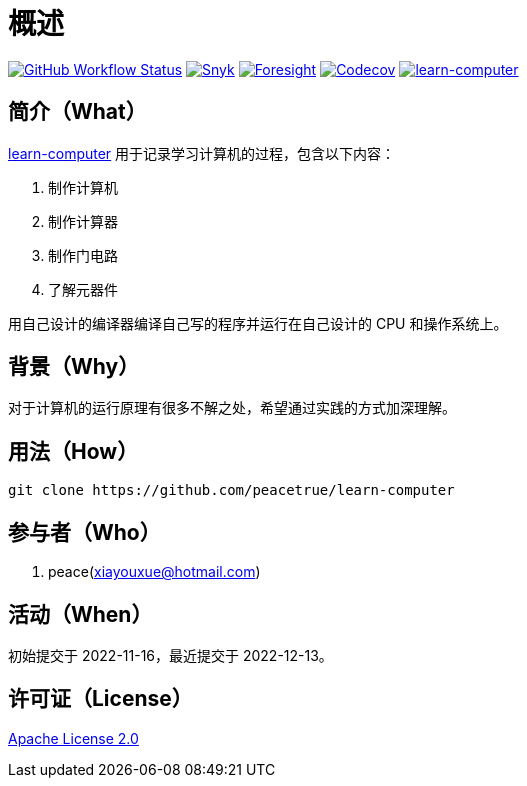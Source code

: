 = 概述
:website: https://peacetrue.github.io
:app-group: com.github.peacetrue
:app-name: learn-computer
:foresight-repo-id:
:imagesdir: docs/antora/modules/ROOT/assets/images

image:https://img.shields.io/github/workflow/status/peacetrue/{app-name}/build/master["GitHub Workflow Status",link="https://github.com/peacetrue/{app-name}/actions"]
image:https://snyk.io/test/github/peacetrue/{app-name}/badge.svg["Snyk",link="https://app.snyk.io/org/peacetrue"]
image:https://api-public.service.runforesight.com/api/v1/badge/success?repoId={foresight-repo-id}["Foresight",link="https://foresight.thundra.io/repositories/github/peacetrue/{app-name}/test-runs"]
image:https://img.shields.io/codecov/c/github/peacetrue/{app-name}/master["Codecov",link="https://app.codecov.io/gh/peacetrue/{app-name}"]
image:https://img.shields.io/nexus/r/{app-group}/{app-name}?label={app-name}&server=https%3A%2F%2Foss.sonatype.org%2F["{app-name}",link="https://search.maven.org/search?q={app-name}"]

//@formatter:off

== 简介（What）

{website}/{app-name}/[{app-name}] 用于记录学习计算机的过程，包含以下内容：

. 制作计算机
. 制作计算器
. 制作门电路
. 了解元器件

用自己设计的编译器编译自己写的程序并运行在自己设计的 CPU 和操作系统上。

== 背景（Why）

对于计算机的运行原理有很多不解之处，希望通过实践的方式加深理解。

== 用法（How）

[source%nowrap,bash,subs="specialchars,attributes"]
----
git clone https://github.com/peacetrue/{app-name}
----

== 参与者（Who）

. peace(xiayouxue@hotmail.com)

== 活动（When）

初始提交于 2022-11-16，最近提交于 2022-12-13。

== 许可证（License）

https://github.com/peacetrue/{app-name}/blob/master/LICENSE[Apache License 2.0^]
